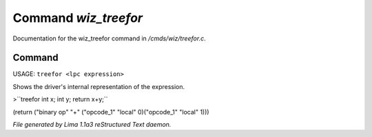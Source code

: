 Command *wiz_treefor*
**********************

Documentation for the wiz_treefor command in */cmds/wiz/treefor.c*.

Command
=======

USAGE: ``treefor <lpc expression>``

Shows the driver's internal representation of the expression.

>``treefor int x; int y; return x+y;``

(return ("binary op" "+" ("opcode_1" "local" 0)("opcode_1" "local" 1)))

.. TAGS: RST



*File generated by Lima 1.1a3 reStructured Text daemon.*

